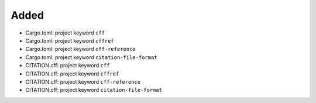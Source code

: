 .. A new scriv changelog fragment.
..
.. Uncomment the header that is right (remove the leading dots).
..
Added
.....

- Cargo.toml:  project keyword ``cff``

- Cargo.toml:  project keyword ``cffref``

- Cargo.toml:  project keyword ``cff-reference``

- Cargo.toml:  project keyword ``citation-file-format``

- CITATION.cff:  project keyword ``cff``

- CITATION.cff:  project keyword ``cffref``

- CITATION.cff:  project keyword ``cff-reference``

- CITATION.cff:  project keyword ``citation-file-format``

.. Changed
.. .......
..
.. - A bullet item for the Changed category.
..
.. Deprecated
.. ..........
..
.. - A bullet item for the Deprecated category.
..
.. Fixed
.. .....
..
.. - A bullet item for the Fixed category.
..
.. Removed
.. .......
..
.. - A bullet item for the Removed category.
..
.. Security
.. ........
..
.. - A bullet item for the Security category.
..
